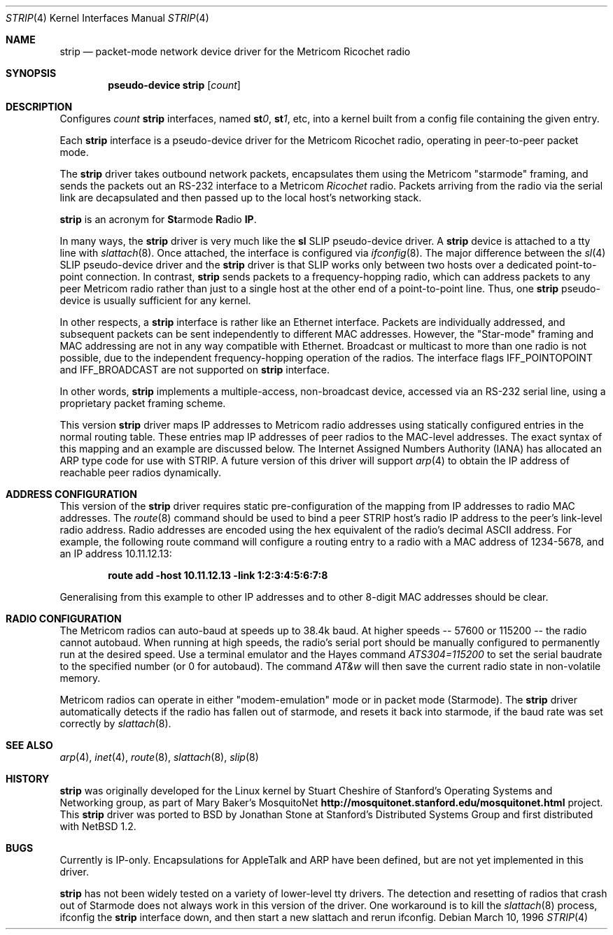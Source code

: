 .\"	$OpenBSD: strip.4,v 1.20 2004/06/20 17:37:15 aaron Exp $
.\"
.\" Copyright 1996 The Board of Trustees of The Leland Stanford
.\" Junior University. All Rights Reserved.
.\"
.\" Author: Jonathan Stone
.\"
.\" Permission to use, copy, modify, and distribute this
.\" software and its documentation for any purpose and without
.\" fee is hereby granted, provided that the above copyright
.\" notice and the above authorship notice appear in all copies.
.\" Stanford University makes no representations about the suitability
.\" of this software for any purpose.  It is provided "as is" without
.\" express or implied warranty.
.Dd March 10, 1996
.Dt STRIP 4
.Os
.Sh NAME
.Nm strip
.Nd packet-mode network device driver for the Metricom Ricochet radio
.Sh SYNOPSIS
.Cd "pseudo-device strip" Op Ar count
.Sh DESCRIPTION
Configures
.Ar count
.Nm
interfaces, named
.Sy st Ns Ar 0 ,
.Sy st Ns Ar 1 ,
etc, into a kernel built from a config file containing the
given entry.
.Pp
Each
.Nm
interface is a pseudo-device driver for the Metricom Ricochet radio,
operating in peer-to-peer packet mode.
.Pp
The
.Nm
driver takes outbound network packets, encapsulates them using the
Metricom "starmode" framing, and sends the packets out an RS-232
interface to a Metricom
.Em Ricochet
radio.
Packets arriving from the radio via the serial link are decapsulated and then
passed up to the local host's networking stack.
.Pp
.Nm
is an acronym for
.Sy \&St Ns armode
.Sy R Ns adio
.Sy IP .
.Pp
In many ways,
the
.Nm
driver is very much like the
.Nm sl
SLIP pseudo-device driver.
A
.Nm
device is attached to a tty line with
.Xr slattach 8 .
Once attached, the interface is configured via
.Xr ifconfig 8 .
The major difference between the
.Xr sl 4
SLIP pseudo-device driver and the
.Nm
driver is that SLIP works only between two hosts over
a dedicated point-to-point connection.
In contrast,
.Nm
sends
packets to a frequency-hopping radio, which can address packets to
any peer Metricom radio rather than just to a single host at the
other end of a point-to-point line.
Thus, one
.Nm
pseudo-device is usually sufficient for any kernel.
.Pp
In other respects, a
.Nm
interface is rather like an Ethernet interface.
Packets are individually addressed, and subsequent packets can
be sent independently to different MAC addresses.
However, the "Star-mode" framing and MAC addressing are not in any way
compatible with Ethernet.
Broadcast or multicast to more than one radio is not possible, due to the
independent frequency-hopping operation of the radios.
The interface flags
.Dv IFF_POINTOPOINT
and
.Dv IFF_BROADCAST
are not supported on
.Nm
interface.
.Pp
In other words,
.Nm
implements a multiple-access, non-broadcast device, accessed via
an RS-232 serial line, using a proprietary packet framing scheme.
.Pp
This version
.Nm
driver maps IP addresses to Metricom radio addresses using
statically configured entries in the normal routing table.
These entries map IP addresses of peer radios to the MAC-level addresses.
The exact syntax of this mapping and an example are discussed below.
The Internet Assigned Numbers Authority (IANA) has allocated an ARP
type code for use with STRIP.
A future version of this driver will support
.Xr arp 4
to obtain the IP address of reachable peer radios dynamically.
.Sh ADDRESS CONFIGURATION
This version of the
.Nm
driver requires static pre-configuration of
the mapping from IP addresses to radio MAC addresses.
The
.Xr route 8
command should be used to bind a peer STRIP host's radio IP address
to the peer's link-level radio address.
Radio addresses are encoded using the hex equivalent of the radio's
decimal ASCII address.
For example, the following route command will
configure a routing entry to a radio with a MAC address of 1234-5678,
and an IP address 10.11.12.13:
.Pp
.Dl route add -host 10.11.12.13 -link 1:2:3:4:5:6:7:8
.Pp
Generalising from this example to other IP addresses and to other 8-digit MAC addresses
should be clear.
.Sh RADIO CONFIGURATION
The Metricom radios can auto-baud at speeds up to 38.4k baud.
At higher speeds -- 57600 or 115200 -- the radio cannot autobaud.
When running at high speeds, the radio's serial port should be
manually configured to permanently run at the desired speed.
Use a terminal emulator and the Hayes command
.Em ATS304=115200
to set the serial baudrate to the specified number (or 0 for autobaud).
The command
.Em AT&w
will then save the current radio state in non-volatile memory.
.Pp
Metricom radios can operate in either "modem-emulation" mode
or in packet mode (Starmode).
The
.Nm
driver automatically detects if the radio has fallen out of starmode,
and resets it back into starmode, if the baud rate was set correctly
by
.Xr slattach 8 .
.\" Why isn't .Ss documented in mdoc(7) and mdoc.samples(7)?
.\" .Sh DIAGNOSTICS
.Sh SEE ALSO
.Xr arp 4 ,
.Xr inet 4 ,
.Xr route 8 ,
.Xr slattach 8 ,
.Xr slip 8
.Sh HISTORY
.Nm
was originally developed for the Linux kernel by Stuart
Cheshire of Stanford's Operating Systems and Networking group,
as part of Mary Baker's MosquitoNet
.Sy http://mosquitonet.stanford.edu/mosquitonet.html
project.
This
.Nm
driver was ported to BSD by Jonathan Stone at Stanford's Distributed
Systems Group and first distributed with
.Nx 1.2 .
.Sh BUGS
Currently is IP-only.
Encapsulations for AppleTalk and ARP have been defined,
but are not yet implemented in this driver.
.Pp
.Nm
has not been widely tested on a variety of lower-level tty drivers.
.P
The detection and resetting of radios that crash out of Starmode does
not always work in this version of the driver.
One workaround is to kill the
.Xr slattach 8
process, ifconfig the
.Nm
interface down, and then start a new slattach and rerun ifconfig.

